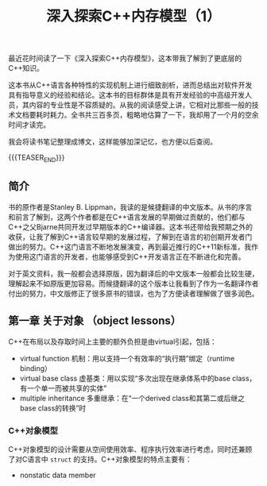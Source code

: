 #+BEGIN_COMMENT
.. title: 深入探索C++内存模型（1）
.. slug: inside-the-cpp-object-model-1
.. date: 2019-03-11 10:30:13 UTC+08:00
.. tags: cpp
.. category: cpp
.. link:
.. description:
.. type: text
.. status: draft
#+END_COMMENT
#+OPTIONS: num:t

#+TITLE: 深入探索C++内存模型（1）

最近花时间读了一下《深入探索C++内存模型》，这本带我了解到了更底层的C++知识。

这本书从C++语言各种特性的实现机制上进行细致剖析，进而总结出对软件开发具有指导意义的经验和结论。这本书的目标群体是具有开发经验的中高级开发人员，其内容的专业性是不容质疑的。从我的阅读感受上讲，它相对比那些一般的技术文档要耗时耗力。全书共三百多页，粗略地估算了一下，我却用了一个月的空余时间才读完。

我会将读书笔记整理成博文，这样能够加深记忆，也方便以后查阅。

{{{TEASER_END}}}

** 简介

书的原作者是Stanley B. Lippman，我读的是候捷翻译的中文版本。从书的序言和前言了解到，这两个作者都是在C++语言发展的早期做过贡献的，他们都与C++之父Bjarne共同开发过早期版本的C++编译器。这本书还带给我预期之外的收获，让我了解到C++语言较早期的发展过程，了解到在语言的初创期开发者门做出的努力。C++这门语言不断地发展演变，再到最近推行的C++11新标准，我作为使用这门语言的开发者，也能够感受到C++开发语言正在不断进化和完善。

对于英文资料，我一般都会选择原版，因为翻译后的中文版本一般都会比较生硬，理解起来不如原版更加容易。而候捷翻译的这个版本让我看到了作为一名翻译作者付出的努力，中文版修正了很多原书的错误，也为了方便读者理解做了很多润色。


** 第一章 关于对象 （object lessons）

C++在布局以及存取时间上主要的额外负担是由virtual引起，包括：
- virtual function 机制：用以支持一个有效率的“执行期”绑定（runtime binding）
- virtual base class 虚基类：用以实现“多次出现在继承体系中的base class，有一个单一而被共享的实体”
- multiple inheritance 多重继承：在“一个derived class和其第二或后继之base class的转换”时


*** C++对象模型
C++对象模型的设计需要从空间使用效率、程序执行效率进行考虑，同时还兼顾了对C语言中 =struct= 的支持。C++对象模型的特点主要有：
- nonstatic data member
